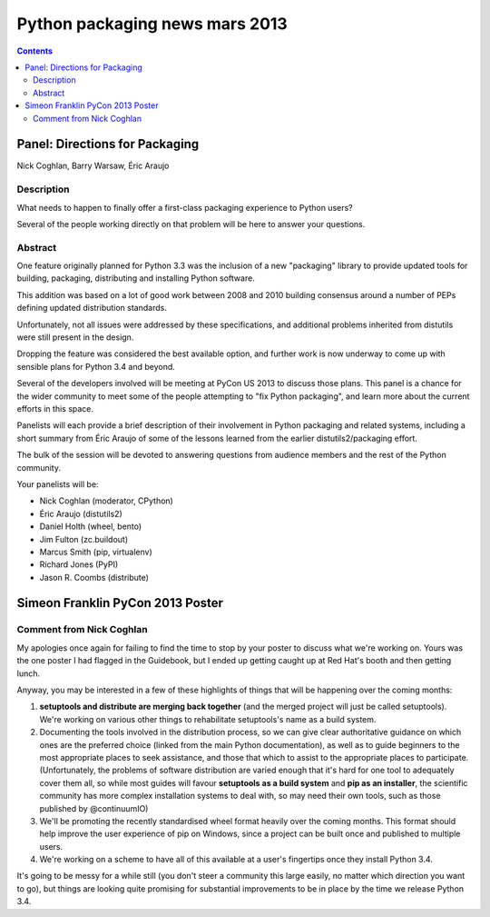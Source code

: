 ﻿
.. index::
   pair: Python; Packaging (2013)
   

.. _python_packaging_mars_2013:

=================================
Python packaging  news mars 2013
=================================

.. seealso::

   - http://python-notes.boredomandlaziness.org/en/latest/pep_ideas/core_packaging_api.html

.. contents::
   :depth: 3

Panel: Directions for Packaging
================================


.. seealso::

   - https://us.pycon.org/2013/schedule/presentation/34/
   - :ref:`nick_packaging_ecosystem_2013`
   - http://simeonfranklin.com/blog/2013/mar/17/my-pycon-2013-poster/
   

Nick Coghlan, Barry Warsaw, Éric Araujo

Description
-----------

What needs to happen to finally offer a first-class packaging experience to
Python users?

Several of the people working directly on that problem will be here to answer
your questions.


Abstract
---------

One feature originally planned for Python 3.3 was the inclusion of a new 
"packaging" library to provide updated tools for building, packaging, 
distributing and installing Python software.

This addition was based on a lot of good work between 2008 and 2010 building
consensus around a number of PEPs defining updated distribution standards.

Unfortunately, not all issues were addressed by these specifications, and
additional problems inherited from distutils were still present in the design.

Dropping the feature was considered the best available option, and further work
is now underway to come up with sensible plans for Python 3.4 and beyond.

Several of the developers involved will be meeting at PyCon US 2013 to discuss
those plans. This panel is a chance for the wider community to meet some of the
people attempting to "fix Python packaging", and learn more about the current
efforts in this space.

Panelists will each provide a brief description of their involvement in Python
packaging and related systems, including a short summary from Éric Araujo of
some of the lessons learned from the earlier distutils2/packaging effort.

The bulk of the session will be devoted to answering questions from audience
members and the rest of the Python community.

Your panelists will be:

- Nick Coghlan (moderator, CPython)
- Éric Araujo (distutils2)
- Daniel Holth (wheel, bento)
- Jim Fulton (zc.buildout)
- Marcus Smith (pip, virtualenv)
- Richard Jones (PyPI)
- Jason R. Coombs (distribute)


.. _simeon_pycon_2013:

Simeon Franklin PyCon 2013 Poster
=================================

.. seealso::

   - http://simeonfranklin.com/blog/2013/mar/17/my-pycon-2013-poster/
   - :ref:`setuptools`
   

Comment from Nick Coghlan
--------------------------

My apologies once again for failing to find the time to stop by your 
poster to discuss what we're working on. Yours was the one poster I had 
flagged in the Guidebook, but I ended up getting caught up at Red Hat's 
booth and then getting lunch.

Anyway, you may be interested in a few of these highlights of things 
that will be happening over the coming months:

1. **setuptools and distribute are merging back together** (and the merged 
   project will just be called setuptools). We're working on various 
   other things to rehabilitate setuptools's name as a build system.

2. Documenting the tools involved in the distribution process, so we can 
   give clear authoritative guidance on which ones are the preferred 
   choice (linked from the main Python documentation), as well as to 
   guide beginners to the most appropriate places to seek assistance, 
   and those that which to assist to the appropriate places to participate. 
   (Unfortunately, the problems of software distribution are varied 
   enough that it's hard for one tool to adequately cover them all, so 
   while most guides will favour **setuptools as a build system** and 
   **pip as an installer**, the scientific community has more complex 
   installation systems to deal with, so may need their own tools, such 
   as those published by @continuumIO)

3. We'll be promoting the recently standardised wheel format heavily 
   over the coming months. This format should help improve the user 
   experience of pip on Windows, since a project can be built once and 
   published to multiple users.

4. We're working on a scheme to have all of this available at a user's 
   fingertips once they install Python 3.4.

It's going to be messy for a while still (you don't steer a community 
this large easily, no matter which direction you want to go), but things 
are looking quite promising for substantial improvements to be in place 
by the time we release Python 3.4.



